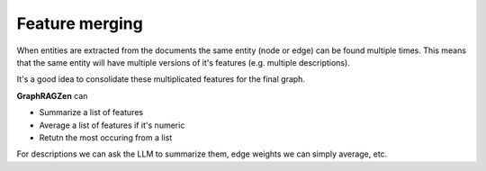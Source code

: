Feature merging
----------------

When entities are extracted from the documents the same entity (node or edge) can be found multiple
times.
This means that the same entity will have multiple versions of it's features (e.g. multiple 
descriptions).

It's a good idea to consolidate these multiplicated features for the final graph.

**GraphRAGZen** can 

- Summarize a list of features
- Average a list of features if it's numeric
- Retutn the most occuring from a list

For descriptions we can ask the LLM to summarize them, edge weights we can simply average, etc. 